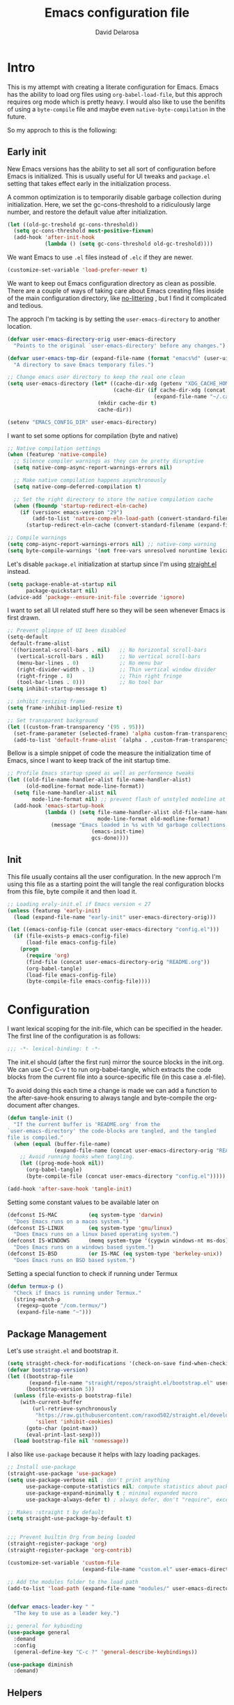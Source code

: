 #+TITLE: Emacs configuration file
#+AUTHOR: David Delarosa
#+BABEL: :cache yes
#+PROPERTY: header-args :tangle (concat (getenv "EMACS_CONFIG_DIR") "config.el")

* Intro
This is my attempt with creating a literate configuration for Emacs.
Emacs has the ability to load org files using =org-babel-load-file=, but
this approch requires org mode which is pretty heavy. I would also like
to use the benifits of using a =byte-compile= file and maybe even =native-byte-compilation= in
the future.

So my approch to this is the following:

** Early init

New Emacs versions has the ability to set all sort of configuration
before Emacs is initialized. This is usually useful for UI tweaks and
=package.el= setting that takes effect early in the initialization
process.

A common optimization is to temporarily disable garbage collection
during initialization. Here, we set the gc-cons-threshold to a
ridiculously large number, and restore the default value after
initialization.

#+begin_src emacs-lisp :tangle no
(let ((old-gc-treshold gc-cons-threshold))
  (setq gc-cons-threshold most-positive-fixnum)
  (add-hook 'after-init-hook
            (lambda () (setq gc-cons-threshold old-gc-treshold))))
#+end_src

We want Emacs to use =.el= files instead of =.elc= if they are newer.
#+begin_src emacs-lisp :tangle no
(customize-set-variable 'load-prefer-newer t)
#+end_src

We want to keep out Emacs configuration directory as clean as possible.
There are a couple of ways of taking care about Emacs creating files
inside of the main configuration directory, like [[https://github.com/emacscollective/no-littering][no-littering]]
, but I find it complicated and tedious.

The approch I'm tacking is by setting the =user-emacs-directory= to another
location.

#+begin_src emacs-lisp :tangle no
(defvar user-emacs-directory-orig user-emacs-directory
  "Points to the original `user-emacs-directory' before any changes.")

(defvar user-emacs-tmp-dir (expand-file-name (format "emacs%d" (user-uid)) temporary-file-directory)
  "A directory to save Emacs temporary files.")

;; Change emacs user directory to keep the real one clean
(setq user-emacs-directory (let* ((cache-dir-xdg (getenv "XDG_CACHE_HOME"))
                                  (cache-dir (if cache-dir-xdg (concat cache-dir-xdg "/emacs/")
                                               (expand-file-name "~/.cache/emacs/"))))
                             (mkdir cache-dir t)
                             cache-dir))

(setenv "EMACS_CONFIG_DIR" user-emacs-directory)
#+end_src

I want to set some options for compilation (byte and native)
#+begin_src emacs-lisp :tangle no
;; Native compilation settings
(when (featurep 'native-compile)
  ;; Silence compiler warnings as they can be pretty disruptive
  (setq native-comp-async-report-warnings-errors nil)

  ;; Make native compilation happens asynchronously
  (setq native-comp-deferred-compilation t)

  ;; Set the right directory to store the native compilation cache
  (when (fboundp 'startup-redirect-eln-cache)
    (if (version< emacs-version "29")
        (add-to-list 'native-comp-eln-load-path (convert-standard-filename (expand-file-name "var/eln-cache/" user-emacs-directory)))
      (startup-redirect-eln-cache (convert-standard-filename (expand-file-name "var/eln-cache/" user-emacs-directory))))))

;; Compile warnings
(setq comp-async-report-warnings-errors nil) ;; native-comp warning
(setq byte-compile-warnings '(not free-vars unresolved noruntime lexical make-local))
#+end_src

Let's disable =package.el= initialization at startup since I'm using
[[https://github.com/radian-software/straight.el][straight.el]] instead.

#+begin_src emacs-lisp :tangle no
(setq package-enable-at-startup nil
      package-quickstart nil)
(advice-add 'package--ensure-init-file :override 'ignore)
#+end_src

I want to set all UI related stuff here so they will be seen whenever
Emacs is first drawn.

#+begin_src emacs-lisp :tangle no
;; Prevent glimpse of UI been disabled
(setq-default
 default-frame-alist
 '((horizontal-scroll-bars . nil)   ;; No horizontal scroll-bars
   (vertical-scroll-bars . nil)     ;; No vertical scroll-bars
   (menu-bar-lines . 0)             ;; No menu bar
   (right-divider-width . 1)        ;; Thin vertical window divider
   (right-fringe . 8)               ;; Thin right fringe
   (tool-bar-lines . 0)))           ;; No tool bar
(setq inhibit-startup-message t)

;; inhibit resizing frame
(setq frame-inhibit-implied-resize t)

;; Set transparent background
(let ((custom-fram-transparency '(95 . 95)))
  (set-frame-parameter (selected-frame) 'alpha custom-fram-transparency)
  (add-to-list 'default-frame-alist `(alpha . ,custom-fram-transparency)))
#+end_src

Bellow is a simple snippet of code the measure the initialization time
of Emacs, since I want to keep track of the init startup time.

#+begin_src emacs-lisp :tangle no
;; Profile Emacs startup speed as well as performence tweaks
(let ((old-file-name-handler-alist file-name-handler-alist)
      (old-modline-format mode-line-format))
  (setq file-name-handler-alist nil
        mode-line-format nil) ;; prevent flash of unstyled modeline at startup
  (add-hook 'emacs-startup-hook
            (lambda () (setq file-name-handler-alist old-file-name-handler-alist
                             mode-line-format old-modline-format)
              (message "Emacs loaded in %s with %d garbage collections."
                           (emacs-init-time)
                           gcs-done))))
#+end_src

** Init

This file usually contains all the user configuration. In the new
approch I'm using this file as a starting point the will tangle the
real configuration blocks from this file, byte compile it and then
load it.

#+begin_src emacs-lisp :tangle no
;; Loading eraly-init.el if Emacs version < 27
(unless (featurep 'early-init)
  (load (expand-file-name "early-init" user-emacs-directory-orig)))

(let ((emacs-config-file (concat user-emacs-directory "config.el")))
  (if (file-exists-p emacs-config-file)
      (load-file emacs-config-file)
    (progn
      (require 'org)
      (find-file (concat user-emacs-directory-orig "README.org"))
      (org-babel-tangle)
      (load-file emacs-config-file)
      (byte-compile-file emacs-config-file))))
#+end_src

* Configuration

I want lexical scoping for the init-file, which can be specified in
the header. The first line of the configuration is as follows:

#+begin_src emacs-lisp
;;; -*- lexical-binding: t -*-
#+end_src

The init.el should (after the first run) mirror the source blocks in
the init.org. We can use C-c C-v t to run org-babel-tangle, which
extracts the code blocks from the current file into a source-specific
file (in this case a .el-file).

To avoid doing this each time a change is made we can add a function
to the after-save-hook ensuring to always tangle and byte-compile the
org-document after changes.

#+begin_src emacs-lisp
(defun tangle-init ()
  "If the current buffer is 'README.org' from the
`user-emacs-directory' the code-blocks are tangled, and the tangled
file is compiled."
  (when (equal (buffer-file-name)
               (expand-file-name (concat user-emacs-directory-orig "README.org")))
    ;; Avoid running hooks when tangling.
    (let ((prog-mode-hook nil))
      (org-babel-tangle)
      (byte-compile-file (concat user-emacs-directory "config.el")))))

(add-hook 'after-save-hook 'tangle-init)
#+end_src

Setting some constant values to be available later on
#+begin_src emacs-lisp
(defconst IS-MAC          (eq system-type 'darwin)
  "Does Emacs runs on a macos system.")
(defconst IS-LINUX        (eq system-type 'gnu/linux)
  "Does Emacs runs on a linux based operating system.")
(defconst IS-WINDOWS      (memq system-type '(cygwin windows-nt ms-dos))
  "Does Emacs runs on a windows based system.")
(defconst IS-BSD          (or IS-MAC (eq system-type 'berkeley-unix))
  "Does Emacs runs on BSD based system.")
#+end_src

Setting a special function to check if running under Termux
#+begin_src emacs-lisp
(defun termux-p ()
  "Check if Emacs is running under Termux."
  (string-match-p
   (regexp-quote "/com.termux/")
   (expand-file-name "~")))
#+end_src

** Package Management
Let's use =straight.el= and bootstrap it.
#+begin_src emacs-lisp
(setq straight-check-for-modifications '(check-on-save find-when-checking))
(defvar bootstrap-version)
(let ((bootstrap-file
       (expand-file-name "straight/repos/straight.el/bootstrap.el" user-emacs-directory))
      (bootstrap-version 5))
  (unless (file-exists-p bootstrap-file)
    (with-current-buffer
        (url-retrieve-synchronously
         "https://raw.githubusercontent.com/raxod502/straight.el/develop/install.el"
         'silent 'inhibit-cookies)
      (goto-char (point-max))
      (eval-print-last-sexp)))
  (load bootstrap-file nil 'nomessage))
#+end_src

I also like =use-package= because it helps with lazy loading packages.

#+begin_src emacs-lisp
;; Install use-package
(straight-use-package 'use-package)
(setq use-package-verbose nil ; don't print anything
      use-package-compute-statistics nil; compute statistics about package initialization
      use-package-expand-minimally t ; minimal expanded macro
      use-package-always-defer t) ; always defer, don't "require", except when :demand

;; Makes :straight t by default
(setq straight-use-package-by-default t)


;;; Prevent builtin Org from being loaded
(straight-register-package 'org)
(straight-register-package 'org-contrib)

(customize-set-variable 'custom-file
                        (expand-file-name "custom.el" user-emacs-directory-orig))

;; Add the modules folder to the load path
(add-to-list 'load-path (expand-file-name "modules/" user-emacs-directory-orig))


(defvar emacs-leader-key " "
  "The key to use as a leader key.")

;; general for kybinding
(use-package general
  :demand
  :config
  (general-define-key "C-c ?" 'general-describe-keybindings))

(use-package diminish
  :demand)

#+end_src

** Helpers
*** Macros
#+begin_src emacs-lisp

(defmacro appendq! (sym &rest lists)
  "Append LISTS to SYM in place."
  `(setq ,sym (append ,sym ,@lists)))

(defmacro delq! (elt list &optional fetcher)
  "`delq' ELT from LIST in-place.
If FETCHER is a function, ELT is used as the key in LIST (an alist)."
  `(setq ,list
         (delq ,(if fetcher
                    `(funcall ,fetcher ,elt ,list)
                  elt)
               ,list)))

(defmacro advice! (adlist &rest body)
  "Execute BODY with temporary advice in ADLIST.

Each element of ADLIST should be a list of the form
  (SYMBOL WHERE FUNCTION [PROPS])
suitable for passing to `advice-add'.  The BODY is wrapped in an
`unwind-protect' form, so the advice will be removed even in the
event of an error or nonlocal exit."
  (declare (debug ((&rest (&rest form)) body))
           (indent 1))
  `(progn
     ,@(mapcar (lambda (adform)
                 (cons 'advice-add adform))
               adlist)
     (unwind-protect (progn ,@body)
       ,@(mapcar (lambda (adform)
                   `(advice-remove ,(car adform) ,(nth 2 adform)))
                 adlist))))

#+end_src
*** Functions

#+begin_src emacs-lisp
(defun reload-configuration ()
  "Reload Emacs configuration."
  (interactive)
  (load user-init-file))

(defun open-config-dir ()
  "Open configuration directory."
  (interactive)
  (find-file user-emacs-directory-orig))

(defun clear-bg ()
  "Clearing the background of the current frame."
  (interactive)
  (set-face-background 'default "unspecified-bg" (selected-frame)))

(defvar after-load-theme-hook nil
  "Hook run after a color theme is loaded using `load-theme'.")
(defadvice load-theme (after run-after-load-theme activate)
  "Run `after-load-theme-hook'."
  (run-hooks 'after-load-theme-hook))

(defun man-or-woman ()
  "Open man if install - otherwise use woman."
  (interactive)
  (call-interactively
   (if (executable-find "man")
       #'man
     #'woman))
  (current-buffer))

(defun font-installed-p (font-name)
  "Check if font with FONT-NAME is available."
  (find-font (font-spec :name font-name)))

(defun toggle-line-wrap ()
  "Switch between line wraps."
  (interactive)
  (setq truncate-lines (not truncate-lines)))

(defun sudo-save ()
  "Save this file as super user."
  (interactive)
  (if (not buffer-file-name)
      (write-file (concat "/sudo:root@localhost:" (read-file-name "File:")))
    (write-file (concat "/sudo:root@localhost:" buffer-file-name))))

(defun indent-whole-buffer ()
  "Indent whole buffer."
  (interactive)
  (save-excursion
    (save-restriction
      (indent-region (point-min) (point-max)))))

(defun describe-thing-at-point ()
  "Show the documentation of the Elisp function and variable near point.
This checks in turn:
-- for a function name where point is
-- for a variable name where point is
-- for a surrounding function call"
  (interactive)
  (let (sym)
    ;; sigh, function-at-point is too clever.  we want only the first half.
    (cond ((setq sym (ignore-errors
                       (with-syntax-table emacs-lisp-mode-syntax-table
                         (save-excursion
                           (or (not (zerop (skip-syntax-backward "_w")))
                               (eq (char-syntax (char-after (point))) ?w)
                               (eq (char-syntax (char-after (point))) ?_)
                               (forward-sexp -1))
                           (skip-chars-forward "`'")
                           (let ((obj (read (current-buffer))))
                             (and (symbolp obj) (fboundp obj) obj))))))
           (describe-function sym))
          ((setq sym (variable-at-point)) (describe-variable sym))
          ;; now let it operate fully -- i.e. also check the
          ;; surrounding sexp for a function call.
          ((setq sym (function-at-point)) (describe-function sym)))))

(defun delete-trailing-whitespace-except-current-line ()
  "An alternative to `delete-trailing-whitespace'.
The original function deletes trailing whitespace of the current line."
  (interactive)
  (let ((begin (line-beginning-position))
        (end (line-end-position)))
    (save-excursion
      (when (< (point-min) (1- begin))
        (save-restriction
          (narrow-to-region (point-min) (1- begin))
          (delete-trailing-whitespace)
          (widen)))
      (when (> (point-max) (+ end 2))
        (save-restriction
          (narrow-to-region (+ end 2) (point-max))
          (delete-trailing-whitespace)
          (widen))))))

(defun smart-delete-trailing-whitespace ()
  "Invoke `delete-trailing-whitespace-except-current-line'.
Specialy made to work on selected major modes only."
  (unless (member major-mode '(diff-mode))
    (delete-trailing-whitespace-except-current-line)))

;; Auto-indent after paste yanked
(defadvice insert-for-yank-1 (after indent-region activate)
  "Indent yanked region in certain modes, when not using universal prefix."
  (if (and (not current-prefix-arg)
           (member major-mode '(sh-mode
                                emacs-lisp-mode lisp-mode
                                c-mode c++-mode objc-mode d-mode java-mode cuda-mode js-mode
                                LaTeX-mode TeX-mode
                                xml-mode html-mode css-mode)))
      (indent-region (region-beginning) (region-end) nil)))


(defun call-logging-hooks (command &optional verbose)
  "Call COMMAND, reporting every hook run in the process.
Interactively, prompt for a command to execute.

Return a list of the hooks run, in the order they were run.
Interactively, or with optional argument VERBOSE, also print a
message listing the hooks."
  (interactive "CCommand to log hooks: \np")
  (let* ((log     nil)
         (logger (lambda (&rest hooks)
                   (setq log (append log hooks nil)))))
    (advice!
        ((#'run-hooks :before logger))
      (call-interactively command))
    (when verbose
      (message
       (if log "Hooks run during execution of %s:"
         "No hooks run during execution of %s.")
       command)
      (dolist (hook log)
        (message "> %s" hook)))
    log))

(defun copy-region-with-linenum (beg end)
  "Copy entire region from one line (BEG) number to another (END)."
  (interactive "r")
  (save-excursion
    (goto-char end)
    (skip-chars-backward "\n \t")
    (setq end (point))
    (let* ((chunk (buffer-substring beg end))
           (chunk (concat
                   (format "╭──────── #%-d ─ %s ──\n│ "
                           (line-number-at-pos beg)
                           (or (buffer-file-name) (buffer-name)))
                   (replace-regexp-in-string "\n" "\n│ " chunk)
                   (format "\n╰──────── #%-d ─"
                           (line-number-at-pos end)))))
      (kill-new chunk)))
  (deactivate-mark))

(add-hook 'before-save-hook #'smart-delete-trailing-whitespace)


(defun buffer-binary-p (&optional buffer)
  "Return whether BUFFER or the current buffer is binary.
A binary buffer is defined as containing at least on null byte.
Returns either nil, or the position of the first null byte."
  (with-current-buffer (or buffer (current-buffer))
    (save-excursion
      (goto-char (point-min))
      (search-forward (string ?\x00) nil t 1))))


#+end_src

** Defaults

#+begin_src emacs-lisp

;; Revert Dired and other buffers
(customize-set-variable 'global-auto-revert-non-file-buffers t)

;; Revert buffers when the underlying file has changed
(global-auto-revert-mode 1)

;; No line wrap be default
(setq-default truncate-lines t)

;; Use spaces instead of tabs
(setq-default indent-tabs-mode nil)

;; Tabs is this much spaces
(setq-default tab-width 4)

;; No Lock Files
(customize-set-variable 'create-lockfiles nil)

;; slow down update ui
(customize-set-variable 'idle-update-delay 1.0)

;; Don't blink the cursor
(blink-cursor-mode -1)

;; Increase autosave times
(setq auto-save-interval 2400
      auto-save-timeout 300)

;; create directory for auto-save-mode
(let* ((auto-save-path (concat user-emacs-directory "/auto-saves/"))
       (auto-save-sessions-path (concat auto-save-path "sessions/")))
  (make-directory auto-save-path t)
  (setq auto-save-list-file-prefix auto-save-sessions-path
        auto-save-file-name-transforms `((".*" ,auto-save-path t))))

;; Put backups elsewhere
(setq backup-directory-alist
      `(("." . ,(concat user-emacs-directory "backup")))
      backup-by-copying t     ; Use copies
      version-control t       ; Use version numbers on backups
      delete-old-versions t   ; Automatically delete excess backups
      kept-new-versions 10    ; Newest versions to keep
      kept-old-versions 5     ; Old versions to keep
      backup-enable-predicate
      (lambda (name)
        (and (normal-backup-enable-predicate name)
             (not
              (let ((method (file-remote-p name 'method)))
                (when (stringp method)
                  (member method '("su" "sudo" "doas"))))))))


;; N.B. Emacs 28 has a variable for using short answers, which should
;; be preferred if using that version or higher.
(if (boundp 'use-short-answers)
    (setq use-short-answers t)
  (fset 'yes-or-no-p 'y-or-n-p))

;; Windows doesn't always has HOME env.
(when (and IS-WINDOWS (null (getenv-internal "HOME")))
  (setenv "HOME" (getenv "USERPROFILE"))
  (setq abbreviated-home-dir nil))

;; Make UTF-8 the default coding system
(set-language-environment "UTF-8")
(unless IS-WINDOWS
  (setq selection-coding-system 'utf-8))

;; Don't render cursors or regions in non-focused windows.
(setq-default cursor-in-non-selected-windows nil)
(setq highlight-nonselected-windows nil)

;; Rapid scrolling over unfontified regions.
(setq fast-but-imprecise-scrolling t)

;; Font compacting can be terribly expensive.
(setq inhibit-compacting-font-caches t
      redisplay-skip-fontification-on-input t)

;; maybe improve performance on windows
(when IS-WINDOWS
  (setq w32-get-true-file-attributes nil   ; decrease file IO workload
        w32-pipe-read-delay 0              ; faster IPC
        w32-pipe-buffer-size (* 64 1024))) ; read more at a time (was 4K)

;; Remove cmdlines options that aren't relevant to our current OS.
(unless IS-MAC   (setq command-line-ns-option-alist nil))
(unless IS-LINUX (setq command-line-x-option-alist nil))

;; Recent files
(use-package recentf
  :straight (:type built-in)
  :hook (after-init . recentf-mode)
  :init
  (setq recentf-max-saved-items 200
        recentf-auto-cleanup 'never) ;; disable before we start recentf!
  :config
  (recentf-mode 1)
  :custom
  (recentf-save-file (expand-file-name "recentf" user-emacs-directory))
  (recentf-keep '(file-remote-p file-readable-p))
  (recentf-exclude '((expand-file-name package-user-dir)
                     ".mp4"
                     "/ssh.*"
                     ".cache"
                     ".cask"
                     ".elfeed"
                     "bookmarks"
                     "cache"
                     "ido.*"
                     "persp-confs"
                     "recentf"
                     "undo-tree-hist"
                     "url"
                     "COMMIT_EDITMSG\\'")))

;; Do not saves duplicates in kill-ring
(customize-set-variable 'kill-do-not-save-duplicates t)

;; Make scrolling less stuttered
(setq auto-window-vscroll nil)
(customize-set-variable 'fast-but-imprecise-scrolling t)
(customize-set-variable 'scroll-conservatively 101)
(customize-set-variable 'scroll-margin 5)
(customize-set-variable 'scroll-preserve-screen-position t)

;; Middle-click paste at point, not at cursor.
(setq mouse-yank-at-point t)

;; Better support for files with long lines
;; Handle long lines in files
(use-package so-long
  :init
  (setq so-long-threshold 400) ; reduce false positives w/ larger threshold
  (global-so-long-mode 1)
  :config
  (delq! 'font-lock-mode so-long-minor-modes)
  (delq! 'display-line-numbers-mode so-long-minor-modes)
  (delq! 'buffer-read-only so-long-variable-overrides 'assq)
  (add-to-list 'so-long-variable-overrides '(font-lock-maximum-decoration . 1))
  (add-to-list 'so-long-variable-overrides '(save-place-alist . nil))
  (appendq! so-long-minor-modes
            '(flycheck-mode
              spell-fu-mode
              eldoc-mode
              smartparens-mode
              highlight-numbers-mode
              better-jumper-local-mode
              ws-butler-mode
              auto-composition-mode
              undo-tree-mode
              highlight-indent-guides-mode
              hl-fill-column-mode))
  (setq so-long-predicate (lambda ()
                            (unless (bound-and-true-p visual-line-mode)
                              (let ((so-long-skip-leading-comments
                                     ;; HACK Fix #2183: `so-long-detected-long-line-p' tries to parse
                                     ;;      comment syntax, but comment state may not be initialized,
                                     ;;      leading to a wrong-type-argument: stringp error.
                                     (bound-and-true-p comment-use-syntax)))
                                (so-long-detected-long-line-p))))))

;; Handle large files
(use-package vlf)

;; Make shebang (#!) file executable when saved
(add-hook 'after-save-hook #'executable-make-buffer-file-executable-if-script-p)

;; Enable savehist-mode for an command history
(use-package savehist
  :straight (:type built-in)
  :init (savehist-mode 1)
  :custom
  (savehist-file (expand-file-name "history" user-emacs-directory)))


;; Open files in last editing place
(use-package saveplace
  :straight (:type built-in)
  :init
  (save-place-mode 1)
  :config
  (setq save-place-forget-unreadable-files nil))

;; User profile
(customize-set-variable 'user-full-name "David Delarosa")
(customize-set-variable 'user-mail-address "xdavidel@gmail.com")

;; Auto open binary files with `hexl-mode' if no other mode deteced.
(add-to-list 'magic-fallback-mode-alist '(buffer-binary-p . hexl-mode) t)

(provide 'm-defaults)
;;; m-defaults.el ends here

#+end_src

** Screencast

Screencast configuration

Display key presses
#+begin_src emacs-lisp
(use-package keycast
  :commands (keycast-mode)
  :custom
  (keycast-remove-tail-elements nil)
  (keycast-insert-after 'mode-line-misc-info))

#+end_src

** UI

User interface customizations.
Examples are the modeline and how help buffers are displayed.

Emacs does not need pager

#+begin_src emacs-lisp
  (setenv "PAGER" "cat")
#+end_src

#+begin_src emacs-lisp
  (use-package all-the-icons
    :diminish
    :config
    (when (and (not (font-installed-p "all-the-icons"))
               (window-system))
      (all-the-icons-install-fonts t)))

  ;; Icons for dired
  (use-package all-the-icons-dired
    :diminish
    :hook (dired-mode . all-the-icons-dired-mode))

  ;;;; Theme
  (defvar use-light-theme nil
    "Should Emacs use light theme by default.")

  (use-package doom-themes
    :custom
    (doom-themes-enable-bold t)
    (doom-themes-enable-italic t)
    :config
    (doom-themes-visual-bell-config))

  (use-package modus-themes
    :bind
    (:map global-map
          ("C-c t t" . modus-themes-toggle))
    :init
    (setq modus-themes-italic-constructs t
          modus-themes-bold-constructs nil
          modus-themes-region '(bg-only no-extend))
    ;; Load the theme of your choice
    (if use-light-theme
        (load-theme 'modus-operandi t)
      (load-theme 'modus-vivendi t))
    :config
    (setq modus-themes-mode-line '(borderless accented moody)))


  ;; Clear background on changing theme
  (unless (display-graphic-p)
    (add-hook 'after-load-theme-hook #'clear-bg))

  ;; Modeline (status bar)
  (use-package doom-modeline
    :disabled
    :hook (after-init . doom-modeline-mode)
    :config
    (when (display-graphic-p)
      (setq doom-modeline-icon t)))

  ;; Line numbers
  (use-package display-line-numbers
    :straight (:type built-in)
    :hook
    (prog-mode . display-line-numbers-mode)
    :custom
    (display-line-numbers-width 4)
    (display-line-numbers-width-start t)
    (display-line-numbers-type 'relative))

  (use-package column-number
    :straight (:type built-in)
    :hook
    (prog-mode . column-number-mode))

  ;; Better help override bindings
  (use-package helpful
    :bind
    (:map global-map
          ([remap describe-function] . helpful-callable)
          ([remap describe-symbol]   . helpful-symbol)
          ([remap describe-variable] . helpful-variable)
          ([remap describe-command]  . helpful-command)
          ([remap describe-key]      . helpful-key)
          ("C-h C-k"                 . helpful-at-point)
          ("C-h K"                   . describe-keymap)
          ("C-h F"                   . helpful-function))
    (:map helpful-mode-map
          ([remap revert-buffer]     . helpful-update)))

  ;; Set fonts if possible
  (cond ((font-installed-p "Cascadia Code")
         (set-face-attribute 'default nil :font "Cascadia Code 10"))
        ((font-installed-p "JetBrainsMono")
         (set-face-attribute 'default nil :font "JetBrainsMono 10"))
        ((font-installed-p "Hack")
         (set-face-attribute 'default nil :font "Hack 10")))


  ;; add visual pulse when changing focus, like beacon but built-in
  (use-package pulse
    :straight (:type built-in)
    :unless (display-graphic-p)
    :init
    (defun pulse-line (&rest _)
      (pulse-momentary-highlight-one-line (point)))
    (dolist (cmd '(recenter-top-bottom
                   other-window windmove-do-window-select
                   pager-page-down pager-page-up
                   winum-select-window-by-number
                   ;; treemacs-select-window
                   symbol-overlay-basic-jump))
      (advice-add cmd :after #'pulse-line))) ; Highlight cursor postion after movement

  ;; Show eldoc information in popup
  (use-package eldoc-box
    :if (display-graphic-p)
    :config
    :hook (eldoc-mode . eldoc-box-hover-at-point-mode))

#+end_src

** Evil

#+begin_src emacs-lisp

;; Turn on undo-tree globally
(use-package undo-tree
  :diminish
  :init
  (setq undo-tree-history-directory-alist (list (cons "." (concat user-emacs-directory "undo-tree-hist/"))))
  (global-undo-tree-mode))

;; Vim-like keybindings
(use-package evil
  :general
  (evil-insert-state-map
        "C-g" 'evil-normal-state
        "C-h" 'evil-delete-backward-char-and-join)
  (evil-window-map
        "<left>"  'evil-window-left
        "<up>"    'evil-window-up
        "<right>" 'evil-window-right
        "<down>"  'evil-window-down
        "C-g"     'evil-normal-state
        "C-h"     'evil-delete-backward-char-and-join)
  :custom
  (evil-want-integration t)
  (evil-want-keybinding nil)
  (evil-want-C-u-scroll t)
  (evil-want-C-i-jump nil)
  (evil-respect-visual-line-mode t)
  (evil-undo-system 'undo-tree)
  (evil-vsplit-window-right t)
  (evil-split-window-below t)
  :init
  (setq evil-want-Y-yank-to-eol t)
  (evil-mode 1)
  :config
  (evil-set-leader 'normal emacs-leader-key)
  ;; Rebind `universal-argument' to 'C-M-u' since 'C-u' now scrolls the buffer
  (global-set-key (kbd "C-M-u") 'universal-argument)

  ;; Use visual line motions even outside of visual-line-mode buffers
  (evil-global-set-key 'motion "j" 'evil-next-visual-line)
  (evil-global-set-key 'motion "k" 'evil-previous-visual-line)

  ;; Remove those evil bindings
  (with-eval-after-load 'evil-maps
    (define-key evil-motion-state-map (kbd "SPC") nil)
    (define-key evil-motion-state-map (kbd "RET") nil)
    (define-key evil-motion-state-map (kbd "TAB") nil))

  ;; make evil-search-word look for symbol rather than word boundaries
  (with-eval-after-load 'evil
    (defalias #'forward-evil-word #'forward-evil-symbol)
    (setq-default evil-symbol-word-search t)))

;; Vim like surround package
(use-package evil-surround
  :init
  (global-evil-surround-mode))

(use-package evil-collection
  :diminish evil-collection-unimpaired-mode
  :after evil
  :init
  (evil-collection-init))

;; Terminal cursor mode support
(unless (display-graphic-p)
  (use-package evil-terminal-cursor-changer
    :init
    (evil-terminal-cursor-changer-activate)))

;; Comment code efficiently
(use-package evil-nerd-commenter
  :general
  (global-map
   "C-/" 'evilnc-comment-or-uncomment-lines
   [remap comment-dwim] 'evilnc-comment-or-uncomment-lines)
  :after evil
  :commands (evilnc-comment-or-uncomment-lines)
  :init
  ;; Set a global binding for better line commenting/uncommenting
  (general-def 'normal "gcc" 'evilnc-comment-or-uncomment-lines)
  (general-def 'visual "gc"  'evilnc-comment-or-uncomment-lines))

;; Increment / Decrement binary, octal, decimal and hex literals
(use-package evil-numbers
  :init
  (general-def '(normal visual) "C-a" 'evil-numbers/inc-at-pt)
  (general-def '(normal visual) "g C-a" 'evil-numbers/inc-at-pt-incremental)
  :commands (evil-numbers/inc-at-pt evil-numbers/inc-at-pt-incremental))

;;; Evil Bindings

;; Applications
(evil-define-key 'normal 'global (kbd "<leader>a")  '("application" . (keymap)))
(evil-define-key 'normal 'global (kbd "<leader>ad") '("docker"      . docker))
(evil-define-key 'normal 'global (kbd "<leader>ak") '("kubernetes"  . kubel))
(evil-define-key 'normal 'global (kbd "<leader>an") '("rss feeds"   . elfeed))

;; Buffers & windows
(evil-define-key 'normal 'global (kbd "<leader>b")  '("buffer"        . (keymap)))
(evil-define-key 'normal 'global (kbd "<leader>bs") '("switch buffer" . switch-to-buffer))
(evil-define-key 'normal 'global (kbd "<leader>bi") '("indent buffer" . indent-whole-buffer))
(evil-define-key 'normal 'global (kbd "<leader>be") '("show diff"     . ediff-buffers))

;; Config
(evil-define-key 'normal 'global (kbd "<leader>c")  '("config"               . (keymap)))
(evil-define-key 'normal 'global (kbd "<leader>cr") '("reload configuration" . reload-configuration))
(evil-define-key 'normal 'global (kbd "<leader>c.") '("open configuration"   . open-config-dir))

;; Explorer
(evil-define-key 'normal 'global (kbd "<leader>e") '("explorer" . dired-sidebar-toggle-sidebar))

;; Files
(evil-define-key 'normal 'global (kbd "<leader>f")  '("file"          . (keymap)))
(evil-define-key 'normal 'global (kbd "<leader>fb") '("switch buffer" . consult-buffer))
(evil-define-key 'normal 'global (kbd "<leader>fd") '("open dired"    . dired-jump))
(evil-define-key 'normal 'global (kbd "<leader>ff") '("find file"     . find-file))
(evil-define-key 'normal 'global (kbd "<leader>fr") '("recent files"  . consult-recent-file))

;; Git
(evil-define-key 'normal 'global (kbd "<leader>g")  '("git" . (keymap)))
(evil-define-key 'normal 'global (kbd "<leader>gs") 'magit-status)
(evil-define-key 'normal 'global (kbd "<leader>gm") '("git blame" . magit-blame-addition))

;; Lsp
(evil-define-key 'normal 'global (kbd "<leader>l")  '("lsp"            . (keymap)))
(evil-define-key 'normal 'global (kbd "<leader>lt") '("start server"   . lsp))
(evil-define-key 'normal 'global (kbd "<leader>lI") '("install server" . lsp-installer-server))
(evil-define-key 'normal 'global (kbd "<leader>lk") '("disconnect"     . lsp-disconnect))

;; Org
(evil-define-key 'normal 'global (kbd "<leader>o")  '("org"         . (keymap)))
(evil-define-key 'normal 'global (kbd "<leader>oa") '("org agenda"  . org-agenda))
(evil-define-key 'normal 'global (kbd "<leader>oc") '("org capture" . org-capture))
(evil-define-key 'normal 'global (kbd "<leader>ot") '("org todos"   . org-todo-list))

;; Quiting
(evil-define-key 'normal 'global (kbd "<leader>q") '("quit" . (keymap)))
(evil-define-key 'normal 'global (kbd "<leader>qq") '("close buffer" . kill-buffer-and-window))


;; Search
(evil-define-key 'normal 'global (kbd "<leader>s")   '("search"           . (keymap)))
(evil-define-key 'normal 'global (kbd "<leader>sc")  '("change theme"     . consult-theme))
(evil-define-key 'normal 'global (kbd "<leader>si")  '("internet"         . (keymap)))
(evil-define-key 'normal 'global (kbd "<leader>sia") '("search archwiki"  . engine/search-archwiki))
(evil-define-key 'normal 'global (kbd "<leader>sic") '("search c++"       . engine/search-cppreference))
(evil-define-key 'normal 'global (kbd "<leader>sib") '("search cmake"     . engine/search-cmake))
(evil-define-key 'normal 'global (kbd "<leader>sid") '("search dockerhub" . engine/search-dockerhub))
(evil-define-key 'normal 'global (kbd "<leader>sig") '("search google"    . engine/search-google))
(evil-define-key 'normal 'global (kbd "<leader>siG") '("search github"    . engine/search-github))
(evil-define-key 'normal 'global (kbd "<leader>sir") '("search rustdoc"   . engine/search-rustdoc))
(evil-define-key 'normal 'global (kbd "<leader>siw") '("search wikipedia" . engine/search-wikipedia))
(evil-define-key 'normal 'global (kbd "<leader>siw") '("search youtube"   . engine/search-youtube))
(evil-define-key 'normal 'global (kbd "<leader>sp")  '("search project"   . projectile-switch-project))
(evil-define-key 'normal 'global (kbd "<leader>sR")  '("search registers" . consult-register))
(evil-define-key 'normal 'global (kbd "<leader>st")  '("search text"      . consult-grep))

;; Window
(evil-define-key 'normal 'global (kbd "<leader>w")  '("window"          . (keymap)))
(evil-define-key 'normal 'global (kbd "<leader>ww") '("tear off window" . tear-off-window))
(evil-define-key 'normal 'global (kbd "<leader>wh") '("swap left"       . windmove-swap-states-left))
(evil-define-key 'normal 'global (kbd "<leader>wj") '("swap down"       . windmove-swap-states-down))
(evil-define-key 'normal 'global (kbd "<leader>wk") '("swap up"         . windmove-swap-states-up))
(evil-define-key 'normal 'global (kbd "<leader>wl") '("swap right"      . windmove-swap-states-right))

(general-def 'normal prog-mode-map
  "K" 'eldoc-print-current-symbol-info)

(general-def 'normal emacs-lisp-mode-map
  "K" 'describe-thing-at-point)

(evil-define-key 'normal 'compilation-mode-map
  (kbd "C-n") 'compilation-next-error
  (kbd "C-p") 'compilation-previous-error)

(evil-define-key 'normal 'lsp-mode-map
  (kbd "C-p") 'lsp-find-references)

(provide 'm-evil)
;;; m-evil.el ends here

#+end_src

** Completion

Setup completion packages.
Completion in this sense is more like
narrowing, allowing the user to find matches based on minimal
inputs and "complete" the commands, variables, etc from the
narrowed list of possible choices.

#+begin_src emacs-lisp
(if (not (version< emacs-version "27"))
    (progn
      (use-package vertico
        :init
        (vertico-mode 1)
        :bind
        (:map vertico-map
              ("C-j" . vertico-next)
              ("C-k" . vertico-previous)
              ("M-h" . vertico-directory-up)
              ("?" . minibuffer-completion-help)
              ("M-RET" . minibuffer-force-complete-and-exit))
        :custom
        (vertico-cycle t)
        :custom-face
        (vertico-current ((t (:background "#3a3f5a")))))

      (use-package marginalia
        :init
        (marginalia-mode 1)
        :custom
        (marginalia-annotators '(marginalia-annotators-heavy marginalia-annotators-light nil)))

      (use-package consult
        :bind
        (:map global-map
              ("C-c f" . consult-find)      ; search files in directories
              ("C-c o" . consult-imenu)     ; navigation by "imenu" items
              ("C-c r" . consult-ripgrep)   ; search file contents
              ("C-x b" . consult-buffer)    ; enhanced switch to buffer
              ("M-o"   . consult-outline)   ; navigation by headings
              ("C-s"   . consult-line)      ; search lines with preview
              ("M-y"   . consult-yank-pop)) ; editing cycle through kill-ring
        (:map minibuffer-local-completion-map
              ("<tab>" . minibuffer-force-complete))
        :hook (completion-setup . hl-line-mode)
        :custom
        ;; Simple preview - no hooks
        (consult-preview-raw-size 1)
        (completion-in-region-function #'consult-completion-in-region)
        :config
        ;; configure preview behavior
        (consult-customize
         consult-buffer consult-bookmark :preview-key '(:debounce 0.5 any)
         consult-theme :preview-key '(:debounce 1 any)
         consult-line :preview-key '(:debounce 0 any))

        ;; use 'fd' instead of 'find' if exists in system
        (when (executable-find "fd")
          (setq consult-find-args "fd --hidden")))

      ;; Set up Orderless for better fuzzy matching
      (use-package orderless
        :init
        (setq completion-category-defaults nil
              read-file-name-completion-ignore-case t)
        :custom
        (completion-styles '(orderless))
        (completion-category-overrides '((file (styles . (partial-completion)))
                                         (minibuffer (initials)))))

      ;; completion any text based on buffer contents
      (use-package dabbrev
        :bind
        (:map global-map
              ("M-/"   . dabbrev-completion) ; this can be completed with corfu
              ("C-M-/" . dabbrev-expand))
        :config
        ;; don't change case
        (setq dabbrev-case-replace nil))

      ;; Completion framwork for anything
      (use-package company
        :diminish
        :bind
        ("C-SPC" . company-complete)
        (:map company-active-map
              ("<down>"    . company-select-next)
              ("<up>"      . company-select-previous)
              ("TAB"       . company-complete-common-or-cycle)
              ("<tab>"     . company-complete-common-or-cycle)
              ("<S-Tab>"   . company-select-previous)
              ("<backtab>" . company-select-previous)
              ("RET"       . company-complete-selection)
              ("<ret>"     . company-complete-selection))
        :hook
        (prog-mode . company-mode)
        (org-mode  . company-mode)
        :custom
        (company-idle-delay 0.1)
        (company-minimum-prefix-length 1)
        (company-tooltip-align-annotations t)
        (company-dabbrev-downcase nil)
        (company-format-margin-function #'company-vscode-dark-icons-margin))


      (use-package corfu
        :disabled
        :bind
        (:map global-map
              ("C-SPC"    . completion-at-point))
        (:map corfu-map
              ("<tab>"    . corfu-complete)
              ("C-n"      . corfu-next)
              ("C-p"      . corfu-previous)
              ("<escape>" . corfu-quit))
        :custom
        (corfu-cycle t)                  ;; Enable cycling for `corfu-next/previous'
        (corfu-auto t)                   ;; Enable auto completion
        (corfu-commit-predicate nil)     ;; Do not commit selected candidates on next input
        (corfu-quit-at-boundary t)       ;; Automatically quit at word boundary
        (corfu-quit-no-match t)          ;; Automatically quit if there is no match
        (corfu-preview-current nil)      ;; Disable current candidate preview
        (corfu-preselect-first t)        ;; candidate preselection
        (corfu-echo-documentation nil)   ;; Show documentation in the echo area
        (corfu-scroll-margin 5)          ;; Use scroll margin
        :init
        (setq corfu-auto-delay 0.4
              corfu-auto-prefix 1)
        (global-corfu-mode)
        (with-eval-after-load 'eshell
          (add-hook 'eshell-mode-hook #'(lambda() (set-local corfu-auto nil)))))

      (use-package svg-lib)

      ;; Add icons into corfu
      (use-package kind-icon
        :straight (kind-icon :type git :host github :repo "jdtsmith/kind-icon") ;; currently required
        :after corfu
        :demand
        :custom
        (kind-icon-default-face 'corfu-default)
        :config
        (add-to-list 'corfu-margin-formatters #'kind-icon-margin-formatter))

      ;; Corfu-doc
      (use-package corfu-doc
        :straight (corfu-doc :type git :host github :repo "galeo/corfu-doc")
        :hook
        (corfu-mode . corfu-doc-mode)
        :custom
        (corfu-doc-delay 0.5)
        (corfu-doc-max-width 70)
        (corfu-doc-max-height 20))

      ;; `completion-at-point' extensions for specific candidates in `completion in region`
      (use-package cape
        :init
        (setq dabbrev-upcase-means-case-search t)
        ;; Add `completion-at-point-functions', used by `completion-at-point'.
        (add-to-list 'completion-at-point-functions #'cape-file)     ;; Complete file name
        (add-to-list 'completion-at-point-functions #'cape-dabbrev)  ;; Complete word from current buffers
        (add-to-list 'completion-at-point-functions #'cape-keyword)  ;; Complete programming language keyword
        (add-to-list 'completion-at-point-functions #'cape-tex)      ;; Complete unicode char from TeX command
        (add-to-list 'completion-at-point-functions #'cape-sgml)     ;; Complete unicode char from Sgml entity
        (add-to-list 'completion-at-point-functions #'cape-rfc1345)) ;; Complete unicode char using RFC 1345 mnemonics

      (use-package embark
        :bind
        (:map global-map
              ([remap describe-bindings] . embark-bindings)
              ("C-." . embark-act))
        :config
        ;; actions with "@" when in the prompter
        (setq embark-action-indicator
              (lambda (map _target)
                (which-key--show-keymap "Embark" map nil nil 'no-paging)
                #'which-key--hide-popup-ignore-command)
              embark-become-indicator embark-action-indicator
              prefix-help-command #'embark-prefix-help-command))

      (use-package embark-consult
        :demand ;necessary for consult preview
        :hook (embark-collect-mode . consult-preview-at-point-mode)
        :after (embark consult)))

  (progn
    ;; Light narrowing framework
    (use-package ivy
      :commands ivy-mode
      :bind (:map ivy-minibuffer-map
                  ("C-j" . ivy-next-line)
                  ("C-k" . ivy-previous-line))
      :init
      (ivy-mode 1)
      :custom-face
      (ivy-org ((t (:inherit default))))
      :custom
      (ivy-ignore-buffers '("\\` " "\\`\\*"))
      (ivy-use-selectable-prompt t)
      (ivy-count-format "(%d/%d) ")
      (ivy-display-style 'fancy)
      (ivy-dynamic-exhibit-delay-ms 200)
      (ivy-initial-inputs-alist nil)
      (ivy-re-builders-alist '((t . ivy--regex-ignore-order)))
      (ivy-use-virtual-buffers t)
      (ivy-extra-directories nil))


    ;; Smart sorting and filtering for ivy
    (use-package ivy-prescient
      :after ivy
      :init
      (ivy-prescient-mode 1))

    ;; A better ivy with decriptions
    (use-package ivy-rich
      :after counsel
      :init
      (ivy-rich-mode 1))

    ;; Enhanced configurations of `ivy'
    (use-package counsel
      :after ivy
      :commands (counsel-M-x
                 counsel-find-file
                 counsel-file-jump
                 counsel-recentf
                 counsel-rg
                 counsel-describe-function
                 counsel-describe-variable
                 counsel-find-library)
      :init
      (counsel-mode 1)
      :config
      (use-package smex)
      (when (executable-find "fd")
        (define-advice counsel-file-jump (:around (foo &optional initial-input initial-directory) aorst:counsel-fd)
          (let ((find-program "fd")
                (counsel-file-jump-args (split-string "-L --type f --hidden")))
            (funcall foo initial-input initial-directory))))
      (when (executable-find "rg")
        (setq counsel-rg-base-command
              "rg -S --no-heading --hidden --line-number --color never %s .")))))

#+end_src
** Project
#+begin_src emacs-lisp

;; Provides default settings for project management with project.el

(use-package projectile
  :diminish projectile-mode
  :hook (prog-mode . projectile-mode)
  :bind(:map projectile-mode-map
             ("C-c p" . projectile-command-map))
  :config
  (projectile-mode 1)
  (setq projectile-git-submodule-command nil)
  (setq projectile-indexing-method 'alien))
#+end_src
** Org

#+begin_src emacs-lisp
(use-package org
  :init
  ;; Return or left-click with mouse follows link
  (setq org-return-follows-link t
        org-mouse-1-follows-link t
        org-link-descriptive t)
  ;; Display links as the description provided
  :mode ("\\.org$" . org-mode)
  :bind
  (:map org-mode-map
        ("C-j" . org-next-visible-heading)
        ("C-k" . org-previous-visible-heading))
  :custom
  (org-hide-emphasis-markers t)
  (org-confirm-babel-evaluate nil)     ; Don't ask before code evaluation
  (org-startup-with-inline-images nil) ; Don't show inline images at startup
  (org-edit-src-content-indentation 0) ; Indentation size for org source blocks
  (org-hide-leading-stars t)           ; One start is fine
  (org-tags-column 0)                  ; tag right after text
  (org-ellipsis " ▼")
  (org-log-done 'time)
  (org-journal-date-format "%B %d, %Y (%A) ")
  (org-journal-file-format "%Y-%m-%d.org")
  (org-directory (let ((dir (file-name-as-directory (expand-file-name "~/Documents/Org"))))
                   (make-directory dir :parents)
                   dir))
  (org-default-notes-file (expand-file-name "notes.org" org-directory))
  (org-capture-templates
   `(("t" "Tasks / Projects")
     ("tt" "Task" entry (file+olp+datetree "tasks.org")
      "* TODO %?\n  %U\n  %a\n  %i" :empty-lines 1)

     ("j" "Journal Entries")
     ("jj" "Journal" entry (file+olp+datetree "journal.org")
      "\n* %<%I:%M %p> - Journal :journal:\n\n%?\n\n"
      :clock-in :clock-resume
      :empty-lines 1)
     ("jm" "Meeting" entry (file+olp+datetree "meetings.org")
      "* %<%I:%M %p> - %a :meetings:\n\n%?\n\n"
      :clock-in :clock-resume
      :empty-lines 1)))
  (org-todo-keywords
   '((sequence
      "TODO(t)"
      "DOING(p)"
      "BUG(b)"
      "WAIT(w)"
      "|"                ; The pipe necessary to separate "active" states and "inactive" states
      "DONE(d)"
      "CANCELLED(c)" )))
  :config
  ;; change header size on different levels
  (dolist (face '((org-level-1 . 1.2)
                  (org-level-2 . 1.1)
                  (org-level-3 . 1.05)
                  (org-level-4 . 1.0)
                  (org-level-5 . 1.1)
                  (org-level-6 . 1.1)
                  (org-level-7 . 1.1)
                  (org-level-8 . 1.1)))
    (set-face-attribute (car face) nil :height (cdr face)))


  (defun org-babel-execute:bat (body params)
    "Execute a block of windows batch script with cmd.exe"
    (let ((shell-file-name "cmd.exe"))
      (org-babel-execute:shell body params)))

  ;; Org programming languages templates
  (when (not (version<= org-version "9.1.9"))
    (require 'org-tempo)
    (add-to-list 'org-structure-template-alist
                 '("sh" . "src shell"))
    (add-to-list 'org-structure-template-alist
                 '("el" . "src emacs-lisp"))
    (add-to-list 'org-structure-template-alist
                 '("py" . "src python"))
    (add-to-list 'org-structure-template-alist
                 '("cpp" . "src cpp"))
    (add-to-list 'org-structure-template-alist
                 '("lua" . "src lua"))
    (add-to-list 'org-structure-template-alist
                 '("go" . "src go"))))

;; org export
(use-package ox
  :straight nil
  :after org
  :init
  (setq org-export-in-background t))

(use-package ox-html
  :straight nil
  :after org
  :config
  ;; don't scale svg images
  (setq org-html-head "<style> .org-svg {width: auto} </style>"))

(use-package org-clock
  :straight nil
  :after org
  :config
  ;; Save the running clock and all clock history when exiting Emacs, load it on startup
  (setq org-clock-persistence-insinuate t
        org-clock-persist t
        org-clock-in-resume t
        org-clock-out-remove-zero-time-clocks t
        org-clock-mode-line-total 'current
        org-duration-format (quote h:mm)))

(use-package org-src
  :straight nil
  :after org
  :init
  ;; babel and source blocks
  (setq org-src-fontify-natively t
        org-src-window-setup 'current-window ; don't move my windows around!
        org-src-preserve-indentation t       ; preserve indentation in code
        org-adapt-indentation nil            ; no extra space... better use indent mode (virtual)
        org-edit-src-content-indentation 0   ; dont indent source code
        org-src-tab-acts-natively t          ; if t, it is slow!
        org-confirm-babel-evaluate nil))     ; doesn't ask for confirmation

;; Avoid `org-babel-do-load-languages' since it does an eager require.

;; load ob-python only when executing python block
(use-package ob-python
  :straight nil
  :after org
  :commands org-babel-execute:python
  :init
  (setq org-babel-default-header-args:python
        '((:results . "output")
          (:noweb . "no-export") ; referencing other blocks with <<>> syntax, don't expand during export
          (:eval . "never-export") ; don't eval blocks when exporting, except when `:eval yes`
          (:exports . "results")))) ; export only plots by default

(use-package ob-shell
  :straight nil
  :commands
  (org-babel-execute:sh
   org-babel-expand-body:sh

   org-babel-execute:bash
   org-babel-expand-body:bash))

;; load ob-C when executing C++ source block
(use-package ob-C
  :straight nil
  :commands org-babel-execute:C++
  :config
  (setq org-babel-default-header-args:C++
        '((:results . "output")
          (:noweb . "no-export") ; referencing other blocks with <<>> syntax, don't expand during export
          (:eval . "never-export") ; don't eval blocks when exporting, except when `:eval yes`
          (:exports . "results"))))


(use-package ob-js
  :straight nil
  :commands org-babel-execute:js
  :config
  (setq org-babel-default-header-args:js
        '((:results . "output")
          (:noweb . "no-export") ; referencing other blocks with <<>> syntax, don't expand during export
          (:eval . "never-export") ; don't eval blocks when exporting, except when `:eval yes`
          (:exports . "results"))))

(use-package ob-core
  :straight nil
  :after org
  :init
  ;; mkdirp allows creating the :dir if it does not exist
  (add-to-list 'org-babel-default-header-args '(:mkdirp . "yes"))
  (add-to-list 'org-babel-default-header-args '(:noweb . "no-export")))

;; Show hidden chars in org mode
(use-package org-appear
  :hook (org-mode . org-appear-mode))

;; Table of contents using `:toc:` on a heading
(use-package toc-org
  :diminish
  :hook
  (org-mode . toc-org-mode)
  (markdown-mode . toc-org-mode))

;; Show presentation for org mode
(use-package org-present
  :bind (:map org-present-mode-keymap
              ("C-c C-j" . org-present-next)
              ("C-c C-k" . org-present-prev))
  :commands (org-present))

;; eye candy for org
(use-package org-modern
  :disabled
  :when (display-graphic-p)
  :hook (org-mode . org-modern-mode)
  :custom
  (org-modern-star nil))

;; Auto tangle org files only if file has '#+auto_tangle: t'
(use-package org-auto-tangle
  :hook (org-mode . org-auto-tangle-mode))


;; Keep text indented with headlines
(use-package org-indent
  :straight (:type built-in)
  :hook (org-mode . org-indent-mode))

(use-package org-roam
  :init
  (setq org-roam-v2-ack t) ; don't show prompt of the new version
  :custom
  (org-roam-directory (let ((dir (file-name-as-directory (expand-file-name "~/Documents/Org/RoamNotes"))))
                        (make-directory dir :parents)
                        dir))
  (org-roam-completion-everywhere t)
  :hook
  (org-agenda-mode . (lambda() (require 'org-roam)))
  :bind
  (:map global-map
        ("C-c n l" . org-roam-buffer-toggle)
        ("C-c n f" . org-roam-node-find)
        ("C-c n i" . org-roam-node-insert)
        ("C-c n I" . org-roam-node-insert-immediate)
        ("C-c n p" . org-roam-find-project)
        ("C-c n t" . org-roam-capture-task)
        ("C-c n d" . org-roam-jump-menu/body))
  :config
  ;; Bind this to C-c n I
  (defun org-roam-node-insert-immediate (arg &rest args)
    (interactive "P")
    (let ((args (cons arg args))
          (org-roam-capture-templates (list (append (car org-roam-capture-templates)
                                                    '(:immediate-finish t)))))
      (apply #'org-roam-node-insert args)))

  (defun org-roam-filter-by-tag (tag-name)
    (lambda (node)
      (member tag-name (org-roam-node-tags node))))

  (defun org-roam-list-notes-by-tag (tag-name)
    (mapcar #'org-roam-node-file
            (seq-filter
             (org-roam-filter-by-tag tag-name)
             (org-roam-node-list))))

  (defun org-roam-refresh-agenda-list ()
    (interactive)
    (setq org-agenda-files (org-roam-list-notes-by-tag "Project")))


  (defun org-roam-project-finalize-hook()
    "Add the captured project file to `org-agenda-files' if
the capture was not aborted"
    (remove-hook 'org-capture-after-finalize-hook #'org-roam-project-finalize-hook)
    (unless org-note-abort
      (with-current-buffer (org-capture-get :buffer)
        (add-to-list 'org-agenda-files (buffer-file-name)))))

  (defun org-roam-find-project ()
    (interactive)
    (add-hook 'org-capture-finalize-hook #'org-roam-project-finalize-hook)
    ;; Select a project file to open, creating it if necessary
    (org-roam-node-find
     nil
     nil
     (org-roam-filter-by-tag "Project")
     :templates
     '(("p" "project" plain "* Goals\n\n%?\n\n* Tasks\n\n** TODO Add initial tasks\n\n* Dates\n\n"
        :if-new (file+head "%<%Y%m%d%H%M%S>-${slug}.org" "#+title: ${title}\n#+category: ${title}\n#+filetags: Project")
        :unnarrowed t))))

  (defun org-roam-capture-task ()
    (interactive)
    ;; Add the project file to the agenda after capture is finished
    (add-hook 'org-capture-after-finalize-hook #'org-roam-project-finalize-hook)

    ;; Capture the new task, creating the project file if necessary
    (org-roam-capture- :node (org-roam-node-read
                              nil
                              (org-roam-filter-by-tag "Project"))
                       :templates '(("p" "project" plain "** TODO %?"
                                     :if-new (file+head+olp "%<%Y%m%d%H%M%S>-${slug}.org"
                                                            "#+title: ${title}\n#+category: ${title}\n#+filetags: Project"
                                                            ("Tasks"))))))

  ;; (setq daily-note-filename-format "%<%Y-%m-%d(%A)>.org"
  ;;       daily-note-header-format "#+title: %<%Y-%m-%d %a>\n\n[[roam:%<%Y-%B>]]\n\n")

  (setq org-roam-dailies-capture-templates (let ((daily-note-filename-format "%<%Y-%m-%d(%A)>.org")
                                                 (daily-note-header-format "#+title: %<%Y-%m-%d %a>\n\n[[roam:%<%Y-%B>]]\n\n"))
                                             `(("d" "default" entry
                                                "* %?"
                                                :if-new (file+head ,daily-note-filename-format
                                                                   ,daily-note-header-format))
                                               ("t" "task" entry
                                                "* TODO %?\n  %U\n  %a\n  %i"
                                                :if-new (file+head+olp ,daily-note-filename-format
                                                                       ,daily-note-header-format
                                                                       ("Tasks"))
                                                :empty-lines 1)
                                               ("l" "log entry" entry
                                                "* %<%I:%M %p> - %?"
                                                :if-new (file+head+olp ,daily-note-filename-format
                                                                       ,daily-note-header-format
                                                                       ("Log")))
                                               ("j" "journal" entry
                                                "* %<%I:%M %p> - Journal  :journal:\n\n%?\n\n"
                                                :if-new (file+head+olp ,daily-note-filename-format
                                                                       ,daily-note-header-format
                                                                       ("Log")))
                                               ("m" "meeting" entry
                                                "* %<%I:%M %p> - %^{Meeting Title}  :meetings:\n\n%?\n\n"
                                                :if-new (file+head+olp ,daily-note-filename-format
                                                                       ,daily-note-header-format
                                                                       ("Log"))))))


  (defhydra org-roam-jump-menu (:hint nil)
    "
^Dailies^        ^Capture^
^^^^^^^^-------------------------
_t_: today       _T_: today
_r_: tomorrow    _R_: tomorrow
_y_: yesterday   _Y_: yesterday
_d_: date        ^ ^
"   ("t" org-roam-dailies-goto-today)
    ("r" org-roam-dailies-goto-tomorrow)
    ("y" org-roam-dailies-goto-yesterday)
    ("d" org-roam-dailies-goto-date)
    ("T" org-roam-dailies-capture-today)
    ("R" org-roam-dailies-capture-tomorrow)
    ("Y" org-roam-dailies-capture-yesterday)
    ("c" nil "cancel"))
  (org-roam-db-autosync-mode)

  ;; Build the agenda list the first time for the session
  (org-roam-refresh-agenda-list))

#+end_src
** LSP

#+begin_src emacs-lisp

(use-package flycheck
  :diminish flycheck-mode
  :hook
  (after-init . global-flycheck-mode)
  :config
  (when (featurep 'evil)
    (evil-define-key 'normal 'global "gl" #'flycheck-display-error-at-point)))

;; Show in posframe
(use-package flycheck-posframe
  :after flycheck
  :hook (flycheck-mode . flycheck-posframe-mode))

;; Yaml linter with flycheck
(use-package flycheck-yamllint
  :if (executable-find "yamllint")
  :hook ((yaml-mode . flycheck-yamllint-setup)
         (yaml-mode . flycheck-mode)))

(use-package yasnippet
  :diminish yas-minor-mode
  :hook
  (after-init . yas-global-mode)
  (org-mode . yas-global-mode)
  :commands yas-insert-snippet
  :config
  (yas-reload-all))


(use-package eglot
  :commands eglot
  :config
  (add-to-list 'eglot-server-programs
               '(c-mode . ("clangd"))))

;; LSP client
(use-package lsp-mode
  :commands (lsp lsp-deferred)
  :init
  (setq lsp-auto-guess-root nil
        lsp-keymap-prefix "C-c l"
        lsp-headerline-breadcrumb-segments '(path-up-to-project file symbols))
  :custom
  (lsp-idle-delay 0.5)
  (lsp-headerline-breadcrumb-mode)
  (lsp-enable-folding nil) ;potential to be slow
  (lsp-enable-text-document-color nil) ;potential to be slow
  (lsp-keep-workspace-alive nil) ; terminate server if last workspace buffer is closed
  (lsp-enable-on-type-formatting nil) ;don't format automatically
  (lsp-completion-provider :none)) ;; using corfu, not company

;; Ui for lsp
(use-package lsp-ui
  :after lsp-mode
  :hook (lsp-mode . lsp-ui-mode)
  :custom
  (lsp-ui-doc-enable t)
  (lsp-ui-doc-show-with-cursor t)
  (lsp-ui-sideline-enable nil)
  (lsp-ui-sideline-show-hover nil)
  (lsp-ui-sideline-show-code-actions nil))

;; Add pyright as a server
(use-package lsp-pyright)

;; Debugger
(use-package dap-mode
  :after lsp-mode
  :straight (dap-mode :includes (dap-python dap-cpptools)
                      :type git
                      :host github
                      :repo "emacs-lsp/dap-mode")
  :bind
  (:map lsp-mode-map
        ("<f2>"  . dap-breakpoint-toggle)
        ("<f5>"  . dap-debug)
        ("<f6>"  . dap-hydra)
        ("<f8>"  . dap-continue)
        ("<f9>"  . dap-next)
        ("<f11>" . dap-step-in)
        ("<f10>" . dap-step-out))
  :config
  (setq lsp-enable-dap-auto-configure nil
        dap-ui-controls-mode nil
        dap-ui-mode 1
        dap-tooltip-mode 1))

(use-package dap-cpptools
  :after (lsp-mode cc-mode)
  :demand)

(use-package dap-python
  :after dap-mode python
  :demand ; so it loads, "requires", dap-python
  :init
  (setq dap-python-debugger 'debugpy))

#+end_src

** Keybinds

#+begin_src emacs-lisp
;; Display keys in a menu
(use-package which-key
  :diminish which-key-mode
  :demand
  :init
  (setq which-key-idle-delay 0.5)
  :config
  ;; Shows available keybindings after you start typing.
  (which-key-mode 1))

;; Repeater keys
(use-package hydra)

(global-set-key (kbd "C-c C-.") #'open-config-dir)

;; Manpages
(global-set-key (kbd "C-c s m") #'man-or-woman)

;; Line Wrap
(global-set-key (kbd "M-z") #'toggle-line-wrap)

;; Change for size
(global-set-key (kbd "C-=") #'text-scale-increase)
(global-set-key (kbd "C--") #'text-scale-decrease)
(global-set-key (kbd "<C-mouse-4>") #'text-scale-increase)
(global-set-key (kbd "<C-mouse-5>") #'text-scale-decrease)

;; Makes <escape> quit as much as possible.
(define-key global-map
  (kbd "<escape>") #'keyboard-escape-quit)
(define-key minibuffer-local-map
  (kbd "<escape>") #'keyboard-escape-quit)
(define-key minibuffer-local-ns-map
  (kbd "<escape>") #'keyboard-escape-quit)
(define-key minibuffer-local-completion-map
  (kbd "<escape>") #'keyboard-escape-quit)
(define-key minibuffer-local-must-match-map
  (kbd "<escape>") #'keyboard-escape-quit)
(define-key minibuffer-local-isearch-map
  (kbd "<escape>") #'keyboard-escape-quit)

;; Normat binding for completions
(global-set-key (kbd "C-SPC") #'completion-at-point)

;; Easier eval expression bindings
(global-set-key (kbd "M-RET") #'eval-expression)

;; Close buffer without closing emacs
(global-set-key (kbd "C-c x") #'kill-this-buffer)

;; Toggle line wrap
(global-set-key (kbd "C-c x") #'toggle-line-wrap)

;; Expand macros in `emacs'
(define-key emacs-lisp-mode-map (kbd "C-x e") #'emacs-lisp-macroexpand)

#+end_src
** Tools

#+begin_src emacs-lisp
;; More tools to include in emacs
(use-package magit
  :commands (magit magit-status)
  :bind
  (:map global-map
        ("C-x g" . magit-status))
  :init
  (defun magit-dotfiles()
    (interactive)
    (when IS-LINUX
      (magit-status-setup-buffer (expand-file-name "~/.local/dotfiles")))))

(use-package ranger
  :bind
  (:map global-map
        ("M-e" . ranger))
  :config
  (setq ranger-show-literal nil
        ranger-override-dired-mode t)
  :custom
  (ranger-width-preview 0.5))

;; Buitin file manager
(use-package dired
  :straight (:type built-in)
  :commands dired
  :bind (:map dired-mode-map
              ("<backspace>" . dired-up-directory)
              ("C-c C-d"     . mkdir)
              ("-"           . dired-up-directory))
  :custom ((dired-listing-switches "-aghoA --group-directories-first"))
  :config
  (setq dired-omit-files
        (rx (or (seq bol (? ".") "#")
                (seq bol "." eol)
                (seq bol ".." eol)))))


;; open dired as a sidebar
(use-package dired-sidebar
  :bind
  (:map global-map
        ("C-x C-j" . dired-sidebar-jump))
  :hook (dired-sidebar-mode . visual-line-mode)
  :custom
  (dired-sidebar-use-custom-font t)
  (dired-sidebar-one-instance-p t)      ; just sidebar per frame
  :config
  (defun dired-sidebar-jump ()
    (interactive)
    (dired-sidebar-show-sidebar)
    (dired-sidebar-jump-to-sidebar))

  ;; avoid fixing window size
  (add-hook 'dired-sidebar-mode-hook #'(lambda ()
                                         (setq window-size-fixed nil))))

;; RSS feed
(use-package elfeed
  :commands (elfeed)
  :bind
  (:map elfeed-search-mode-map
        ("C-c u" . elfeed-update))
  :custom
  (elfeed-feeds '(
                  ;;dev.to
                  ("http://dev.to/feed" dev)

                  ;;reddit
                  ("http://reddit.com/r/C_Programming/.rss" dev c)
                  ("http://reddit.com/r/emacs/.rss" text editors)
                  ("http://reddit.com/r/golang/.rss" dev go)
                  ("http://reddit.com/r/rust/.rss" dev rust)

                  ;; Blogs
                  ("https://lukesmith.xyz/rss.xml" blog)

                  ;;tech news
                  ("https://news.ycombinator.com/rss" tech news)
                  ("https://www.archlinux.org/feeds/news" tech news arch)
                  )))

(use-package disk-usage
  :commands (disk-usage))


(use-package transmission
  :bind
  (:map transmission-mode-map
        ("C-c a" . transmission-add)
        ("C-c d" . transmission-delete)
        ("C-c t" . transmission-toggle)
        ("C-c f" . transmission-files))
  (:map global-map
        ("<leader> at" . transmission))
  :config
  (setq transmission-refresh-modes '(transmission-mode))
  :commands (transmission))

;; Support for pdfs (requires msys on windows)
(use-package pdf-tools
  :mode ("\\.[pP][dD][fF]\\'" . pdf-tools-install)
  :magic ("%PDF" . pdf-tools-install)
  :hook
  (pdf-view-mode . pdf-view-themed-minor-mode)
  :config
  (define-pdf-cache-function pagelabels))

;; open with external program
(use-package openwith
  :defer 1
  :config
  (let ((video-formats (openwith-make-extension-regexp
                        '("mpg" "mpeg" "mp3" "mp4"
                          "avi" "wmv" "wav" "mov" "flv"
                          "ogm" "ogg" "mkv"))))
    (setq openwith-associations
          (list (list video-formats "mpv" '(file))))
    (add-to-list 'recentf-exclude video-formats))
  (openwith-mode))


;; browser the web inside emacs
(use-package eww
  :straight (:type built-in)
  :bind
  (:map global-map
        ("<f12>" . eww)
        )
  :hook (eww-mode . (lambda () (eww-readable)))
  :config
  (setq shr-use-fonts  nil        ; No special fonts
        shr-use-colors t          ; colours
        shr-inhibit-images nil    ; inhibit images
        shr-indentation 2         ; Left-side margin
        shr-width 70              ; Fold text to 70 columns
        shr-color-visible-luminance-min 80
        eww-search-prefix "https://search.brave.com/search?q="))


;; Search engines
(use-package engine-mode
  :straight (:branch "main")
  :config
  (defengine archwiki
    "https://wiki.archlinux.org/index.php?title=Special:Search&search=%s")
  (defengine cppreference
    "https://en.cppreference.com/mwiki/index.php?search=%s")
  (defengine cmake
    "https://cmake.org/cmake/help/latest/search.html?q=%s&check_keywords=yes&area=default")
  (defengine google
    "https://google.com/search?q=%s")
  (defengine youtube
    "https://www.youtube.com/results?search_query=%s")
  (defengine dockerhub
    "https://hub.docker.com/search?q=%s&type=image")
  (defengine github
    "https://github.com/search?q=%s")
  (defengine rustdoc
    "https://doc.rust-lang.org/rustdoc/what-is-rustdoc.html?search=%s")
  (defengine wikipedia
    "https://en.wikipedia.org/wiki/%s"))

(use-package popper
  :bind (("C-`"   . popper-toggle-latest)
         ("M-`"   . popper-cycle)
         ("C-M-`" . popper-toggle-type))
  :init
  (setq popper-reference-buffers
        '("\\*Messages\\*"
          "\\*Warnings\\*"
          "\\*Compile-Log\\*"
          "\\*Flycheck errors\\*"
          "\\*shell\\*"
          "\\*helpful .*\\*$"
          "\\*xref\\*"
          "\\*Man [0-9]+.*\\*$"
          "\\*Backtrace\\*"
          "Output\\*$"
          "\\*Async Shell Command\\*"
          help-mode
          compilation-mode
          messages-mode
          occur-mode)
        popper-window-height
        (lambda (win)
          (let* ((height (window-height (frame-root-window) t))
                 (size (floor (* height 0.8))))
            (fit-window-to-buffer win size size))))
  (popper-mode +1))

(use-package restart-emacs)


;; Minimizes GC interferecen with user activity
(use-package gcmh
  :diminish gcmh-mode
  :init
  (setq gcmh-idle-delay 5
        gcmh-high-cons-threshold (* 16 1024 1024)) ; 16M
  (gcmh-mode 1))

(use-package diminish
  :demand)


;; Async compilation of packages
(use-package async
  :diminish dired-async-mode
  :init
  (dired-async-mode 1)
  (async-bytecomp-package-mode 1)
  :custom (async-bytecomp-allowed-packages '(all)))


;; Adjusting the calendar
(use-package calendar
  :straight (:type built-in)
  :config
  ;; Remove unneeded holidays
  (setq holiday-oriental-holidays nil
        holiday-bahai-holidays nil
        holiday-islamic-holidays nil
        holiday-solar-holidays nil
        holiday-christian-holidays nil)
  (setq calendar-week-start-day 0))

#+end_src

** Shell

#+begin_src emacs-lisp

;; VTerm
(when IS-LINUX
  (use-package vterm
    :commands (vterm)
    :config
    (setq vterm-shell (getenv "SHELL"))
    :custom
    (vtrem-max-scrollback 10000)
    (vtrem-kiil-buffer-on-exit t)))

;; Eshell
(use-package eshell
  :straight (:type built-in)
  :hook (eshell-first-time-mode . (lambda ()
                                    (evil-define-key '(normal insert visual) 'eshell-mode-map (kbd "C-r") 'consult-history)
                                    (evil-define-key '(normal insert visual) 'eshell-mode-map (kbd "<home>") 'eshell-bol)))
  :init
  (setq eshell-aliases-file (concat user-emacs-directory-orig "/eshell/alias"))
  :config
  (defun curr-dir-path (&optional pwd)
    "Get formatted PWD for shell prompt"
    (interactive "DDirectory: \n")
    (let* ((current-path (if pwd pwd (eshell/pwd))))
      (abbreviate-file-name current-path)))

  (defun curr-dir-git-branch-string (&optional pwd)
    "Returns current git branch as a string, or a space"
    (interactive "DDirectory: \n")
    (let* ((default-directory (if pwd pwd (eshell/pwd)))
           (git-branch (replace-regexp-in-string "\n$" "" (shell-command-to-string "git rev-parse --abbrev-ref HEAD")))
           (has-path (and (not (string-match "^fatal" git-branch))
                          (not (file-remote-p default-directory)))))
      (if (not has-path) " " (concat " (" git-branch ") "))))
  (setq eshell-banner-message ""
        eshell-highlight-prompt nil
        eshell-history-size         10000
        eshell-buffer-maximum-lines 10000
        eshell-highlight-prompt t
        eshell-scroll-to-bottom-on-input t
        eshell-glob-case-insensitive t
        eshell-cmpl-ignore-case t
        eshell-hist-ignoredups t
        eshell-prompt-function
        (lambda ()
          (concat
           (propertize "[" 'face `(:foreground "red" :weight bold))
           (propertize (user-login-name) 'face `(:foreground "yellow" :weight bold))
           (propertize "@" 'face `(:foreground "green" :weight bold))
           (propertize (system-name) 'face `(:foreground "blue" :weight bold))
           (propertize "] " 'face `(:foreground "red" :weight bold))
           (propertize (curr-dir-path) 'face `(:foreground "purple" :weight bold))
           (propertize (curr-dir-git-branch-string) 'face `(:foreground "white"))
           (propertize (format-time-string "%H:%M:%S" (current-time)) 'face `(:foreground "yellow"))
           "\n"
           (propertize (if (= (user-uid) 0) " # " " $ ") 'face `(:foreground "white")))))

  (add-hook 'eshell-mode-hook (lambda () (local-set-key (kbd "C-l") (lambda () (interactive) (eshell/clear-scrollback) (eshell-emit-prompt)))))

  (with-eval-after-load 'esh-opt
    (setq eshell-destroy-buffer-when-process-dies t
          eshell-visual-commands '("htop" "top" "zsh" "bash" "vim" "nvim" "lf" "vifm"))))

;; Provide syntax highlights for eshell
(use-package eshell-syntax-highlighting
  :hook
  (eshell-mode . eshell-syntax-highlighting-mode)
  :config
  ;; Enable in all Eshell buffers.
  (eshell-syntax-highlighting-global-mode +1))

(use-package esh-autosuggest
  :hook eshell) ;company for eshell

(defadvice term-handle-exit
    (after term-kill-buffer-on-exit activate)
  "Kill buffer on term exit."
  (kill-buffer))

(defun uterm ()
  "Open a uniquely named term."
  (interactive)
  (let ((use-shell (cond (IS-WINDOWS "cmd")
                         (IS-LINUX "bash")
                         (t ""))))
    (term use-shell)
    (rename-uniquely)))

#+end_src

** Remote

#+begin_src emacs-lisp
;; Manage remotes
(use-package tramp
  :straight (:type built-in)
  :config
  ;; Set default connection mode to SSH
  (setq tramp-default-method "ssh"
        tramp-verbose 6))

;; Kubernetes
(use-package kubel
  :commands kubel)

;; Docker
(use-package docker
  :commands docker
  :bind (:map global-map ("C-c d" . hydra-docker/body))
  :config
  (defhydra hydra-docker (:columns 5 :color blue)
    "Docker"
    ("c" docker-containers "Containers")
    ("v" docker-volumes "Volumes")
    ("i" docker-images "Images")
    ("n" docker-networks "Networks")
    ("b" dockerfile-build-buffer "Build Buffer")
    ("q" nil "Quit")))

(use-package kubernetes
  :bind (:map global-map ("C-c k" . hydra-kube/body))
  :commands (kubernetes-overview)
  :config
  (defhydra hydra-kube (:columns 5 :color blue)
    "Kubernetes"
    ("o" kubernetes-overview "Overview")
    ("c" kubernetes-config-popup "Config")
    ("e" kubernetes-exec-popup "Exec")
    ("l" kubernetes-logs-popup "Logs")
    ("L" kubernetes-labels-popup "Labels")
    ("d" kubernetes-describe-popup "Describe")))
(use-package docker-tramp
  :after docker)

(use-package kubernetes-evil
  :after kubernetes)

#+end_src

** Modes
#+begin_src emacs-lisp

;; Add more known modes into emacs

(use-package prog-mode
  :straight (:type built-in)
  :hook
  (prog-mode . hl-line-mode)
  (emacs-lisp-mode . (lambda () (add-to-list 'write-file-functions (lambda()
                                                                     (when (equal (file-name-extension buffer-file-name) "el")
                                                                       (check-parens)))))))

;; Python
(use-package pyvenv
  :mode ("\\.py\\'" . python-mode)
  :config
  (setq pyvenv-workon "emacs")  ; Default venv
  (pyvenv-tracking-mode 1))  ; Automatically use pyvenv-workon via dir-locals

;; C / C++
(use-package cc-mode
  :straight (:type built-in)
  :mode
  (("\\.c\\'" . c-mode)
   ("\\.cpp\\'" . c-mode)
   ("\\.h\\'" . c-mode)
   ("\\.hpp\\'" . c-mode)))

;; Format C code with Clang Format
(use-package clang-format
  :if (executable-find "clang")
  :after cc-mode
  :bind (:map c-mode-base-map
              ("C-c C-M-f" . clang-format-buffer)))

;; Rust syntax highlighting
(use-package rust-mode
  :mode ("\\.rs\\'" . rust-mode)
  :commands (rust-format-buffer)
  :bind (:map rust-mode-map
              ("C-c C-M-f" . rust-format-buffer)))

;; Rust - Cargo integration
(use-package cargo
  :if (executable-find "cargo")
  :hook ((rust-mode toml-mode) . cargo-minor-mode))

(use-package go-mode
  :mode ("\\.go\\'" . go-mode))

;; Syntax highlighting of TOML files
(use-package toml-mode
  :mode ("\\.toml\\'" . toml-mode))

;; Syntax highlighting for zig
(use-package zig-mode
  :mode ("\\.zig\\'" . zig-mode))

(use-package rego-mode
  :mode ("\\.rego\\'"))

;; Syntax highlighting for vimscript
(use-package vimrc-mode
  :mode ("\\.vim\\(rc\\)?\\'" . vimrc-mode))

;; Lisp and ELisp mode
(use-package elisp-mode
  :straight (:type built-in)
  :hook (emacs-lisp-mode . eldoc-mode))

;; Yaml support
(use-package yaml-mode
  :mode ("\\.yaml\\'" . yaml-mode)
  :custom (yaml-indent-offset 4))

(use-package markdown-mode
  :mode ("\\.md\\'" . markdown-mode)
  :config
  (dolist (face '((markdown-header-face-1 . 1.4)
                  (markdown-header-face-2 . 1.3)
                  (markdown-header-face-3 . 1.2)
                  (markdown-header-face-4 . 1.1)
                  (markdown-header-face-5 . 1.0)))
    (set-face-attribute (car face) nil :weight 'normal :height (cdr face))))

;; Javascript
(use-package js2-mode
  :mode "\\.js\\'")

;; Shell scripting
(use-package sh-script
  :straight (:type built-in))

;; Lua mode
(use-package lua-mode
  :mode ("\\.lua\\'" . lua-mode))

;; V mode
(use-package v-mode
  :config
  :bind-keymap
  :bind
  (:map v-mode-map
        ("C-c C-f" . v-format-buffer))
  :mode ("\\(\\.v?v\\|\\.vsh\\)$" . 'v-mode))

;; CSS mode
(use-package css-mode
  :straight (:type built-in)
  :mode ("\\.css\\'" . css-mode)
  :custom
  (css-indent-offset 2))

;; JSON mode
(use-package json-mode
  :mode ("\\.json\\'" . json-mode))

;; Plantuml mode
(use-package plantuml-mode
  :mode (("\\.plantuml\\'" . plantuml-mode)
         ("\\.pu\\'" . plantuml-mode)))

(use-package ahk-mode
  :mode ("\\.ahk\\'" . ahk-mode))

(use-package powershell
  :mode ("\\.ps1\\'" . powershell-mode))

(use-package hcl-mode
  :mode "\\.nomad\\'")

(use-package dockerfile-mode
  :mode "\\Dockerfile\\'")

#+end_src
